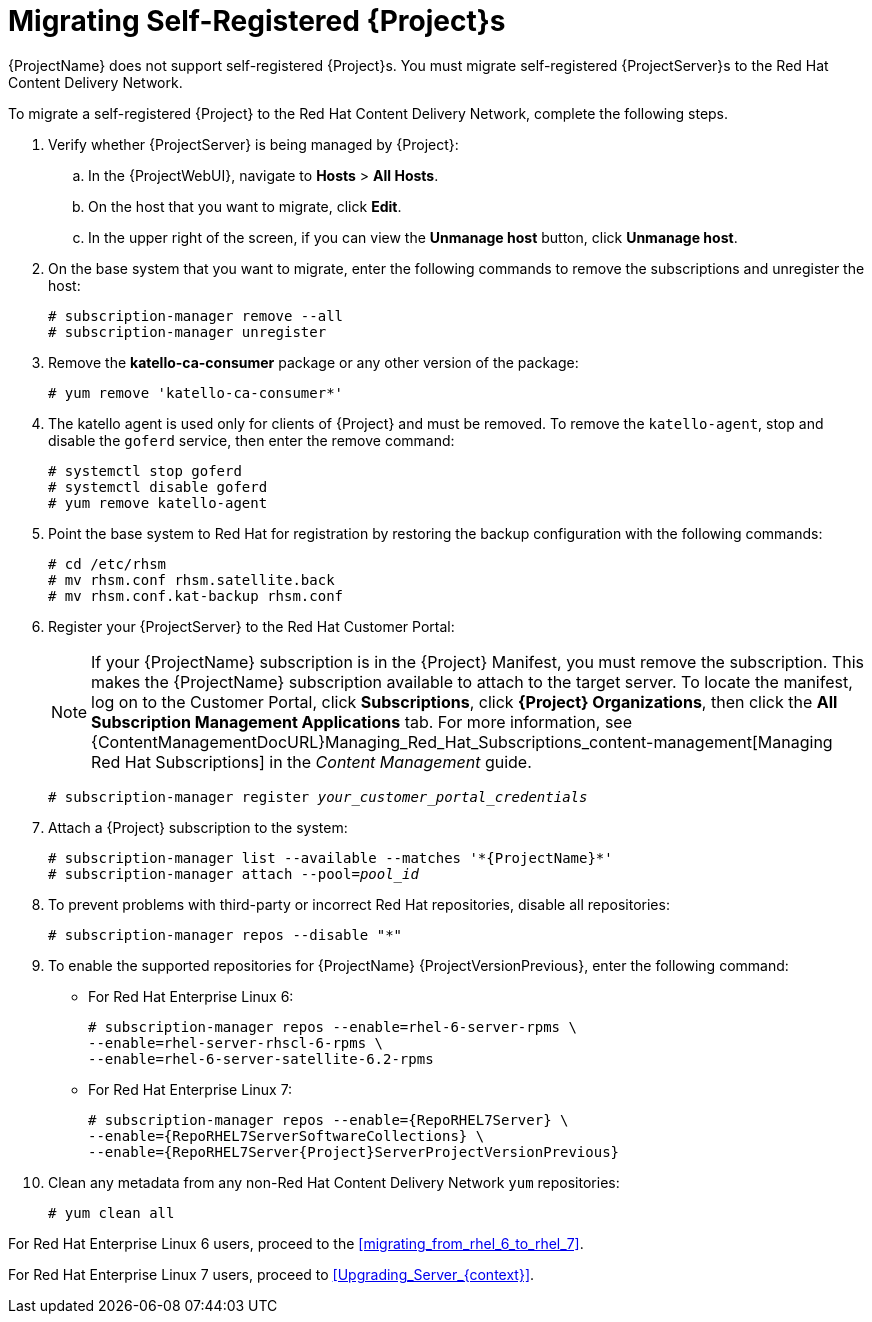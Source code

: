 [id="Migrating_a_Self_Registered_Server_{context}"]
= Migrating Self-Registered {Project}s

{ProjectName} does not support self-registered {Project}s.
You must migrate self-registered {ProjectServer}s to the Red Hat Content Delivery Network.

To migrate a self-registered {Project} to the Red Hat Content Delivery Network, complete the following steps.

. Verify whether {ProjectServer} is being managed by {Project}:
.. In the {ProjectWebUI}, navigate to *Hosts* > *All Hosts*.
.. On the host that you want to migrate, click *Edit*.
.. In the upper right of the screen, if you can view the *Unmanage host* button, click *Unmanage host*.
. On the base system that you want to migrate, enter the following commands to remove the subscriptions and unregister the host:
+
[options="nowrap"]
----
# subscription-manager remove --all
# subscription-manager unregister
----
+
. Remove the *katello-ca-consumer* package or any other version of the package:
+
[options="nowrap"]
----
# yum remove 'katello-ca-consumer*'
----
+
. The katello agent is used only for clients of {Project} and must be removed.
To remove the `katello-agent`, stop and disable the `goferd` service, then enter the remove command:
+
[options="nowrap"]
----
# systemctl stop goferd
# systemctl disable goferd
# yum remove katello-agent
----
+
. Point the base system to Red Hat for registration by restoring the backup configuration with the following commands:
+
[options="nowrap"]
----
# cd /etc/rhsm
# mv rhsm.conf rhsm.satellite.back
# mv rhsm.conf.kat-backup rhsm.conf
----
+
. Register your {ProjectServer} to the Red Hat Customer Portal:
+
[NOTE]
If your {ProjectName} subscription is in the {Project} Manifest, you must remove the subscription.
This makes the {ProjectName} subscription available to attach to the target server.
To locate the manifest, log on to the Customer{nbsp}Portal, click *Subscriptions*, click *{Project} Organizations*, then click the *All Subscription Management Applications* tab.
For more information, see {ContentManagementDocURL}Managing_Red_Hat_Subscriptions_content-management[Managing Red Hat Subscriptions] in the _Content Management_ guide.
+
[options="nowrap", subs="+quotes,attributes"]
----
# subscription-manager register _your_customer_portal_credentials_
----
+
. Attach a {Project} subscription to the system:
+
[options="nowrap", subs="+quotes,attributes"]
----
# subscription-manager list --available --matches '\*{ProjectName}*'
# subscription-manager attach --pool=_pool_id_
----
+
. To prevent problems with third-party or incorrect Red Hat repositories, disable all repositories:
+
[options="nowrap"]
----
# subscription-manager repos --disable "*"
----
+
. To enable the supported repositories for {ProjectName} {ProjectVersionPrevious}, enter the following command:
+
* For Red Hat Enterprise Linux 6:
+
[options="nowrap"]
----
# subscription-manager repos --enable=rhel-6-server-rpms \
--enable=rhel-server-rhscl-6-rpms \
--enable=rhel-6-server-satellite-6.2-rpms
----
+
* For Red Hat Enterprise Linux 7:
+
[options="nowrap" subs="attributes"]
----
# subscription-manager repos --enable={RepoRHEL7Server} \
--enable={RepoRHEL7ServerSoftwareCollections} \
--enable={RepoRHEL7Server{Project}ServerProjectVersionPrevious}
----
+
. Clean any metadata from any non-Red Hat Content Delivery Network `yum` repositories:
+
----
# yum clean all
----

For Red Hat Enterprise Linux 6 users, proceed to the xref:migrating_from_rhel_6_to_rhel_7[].

For Red Hat Enterprise Linux 7 users, proceed to xref:Upgrading_Server_{context}[].
